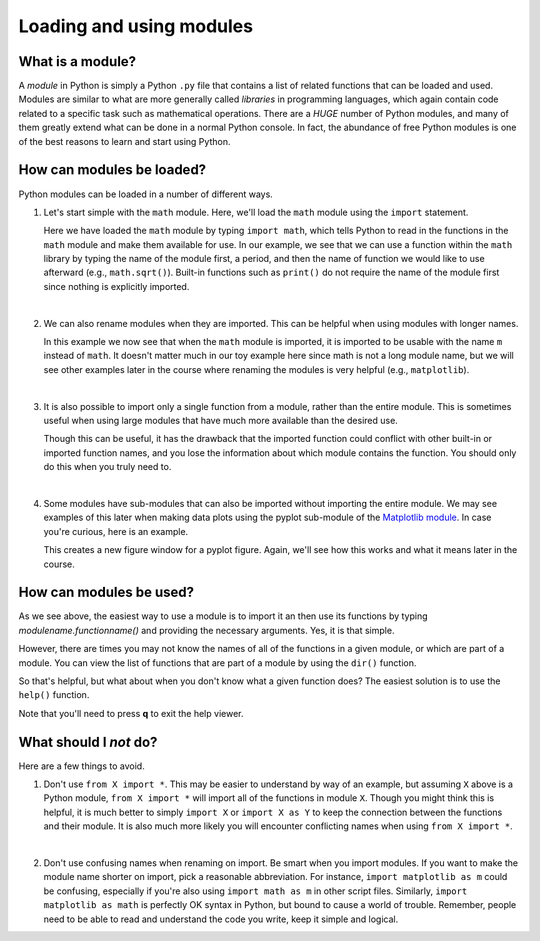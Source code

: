 Loading and using modules
=========================

What is a module?
-----------------

A *module* in Python is simply a Python ``.py`` file that contains a list of related functions that can be loaded and used.
Modules are similar to what are more generally called *libraries* in programming languages, which again contain code related to a specific task such as mathematical operations.
There are a *HUGE* number of Python modules, and many of them greatly extend what can be done in a normal Python console.
In fact, the abundance of free Python modules is one of the best reasons to learn and start using Python.

How can modules be loaded?
--------------------------

Python modules can be loaded in a number of different ways.

1. Let's start simple with the ``math`` module.
   Here, we'll load the ``math`` module using the ``import`` statement.

   .. ipython:: python

    import math
    math.sqrt(81)

   Here we have loaded the ``math`` module by typing ``import math``, which tells Python to read in the functions in the ``math`` module and make them available for use.
   In our example, we see that we can use a function within the ``math`` library by typing the name of the module first, a period, and then the name of function we would like to use afterward (e.g., ``math.sqrt()``).
   Built-in functions such as ``print()`` do not require the name of the module first since nothing is explicitly imported.

|

2. We can also rename modules when they are imported.
   This can be helpful when using modules with longer names.

   .. ipython:: python

    import math as m
    m.sqrt(49)
    type(m)

   In this example we now see that when the ``math`` module is imported, it is imported to be usable with the name ``m`` instead of ``math``.
   It doesn't matter much in our toy example here since math is not a long module name, but we will see other examples later in the course where renaming the modules is very helpful (e.g., ``matplotlib``).

|

3. It is also possible to import only a single function from a module, rather than the entire module.
   This is sometimes useful when using large modules that have much more available than the desired use.

   .. ipython:: python

    from math import sqrt
    sqrt(121)

   Though this can be useful, it has the drawback that the imported function could conflict with other built-in or imported function names, and you lose the information about which module contains the function.
   You should only do this when you truly need to.

|

4. Some modules have sub-modules that can also be imported without importing the entire module.
   We may see examples of this later when making data plots using the pyplot sub-module of the `Matplotlib module <http://matplotlib.org/>`__.
   In case you're curious, here is an example.

   .. ipython:: python

    import matplotlib.pyplot as plt
    plt.figure()

   This creates a new figure window for a pyplot figure.
   Again, we'll see how this works and what it means later in the course.

How can modules be used?
------------------------

As we see above, the easiest way to use a module is to import it an then use its functions by typing *modulename.functionname()* and providing the necessary arguments.
Yes, it is that simple.

However, there are times you may not know the names of all of the functions in a given module, or which are part of a module.
You can view the list of functions that are part of a module by using the ``dir()`` function.

.. ipython:: python

    print(dir(math))

So that's helpful, but what about when you don't know what a given function does?
The easiest solution is to use the ``help()`` function.

.. ipython:: python

    help(math.sin)

Note that you'll need to press **q** to exit the help viewer.

What should I *not* do?
-----------------------

Here are a few things to avoid.

1. Don't use ``from X import *``.
   This may be easier to understand by way of an example, but assuming ``X`` above is a Python module, ``from X import *`` will import all of the functions in module ``X``.
   Though you might think this is helpful, it is much better to simply ``import X`` or ``import X as Y`` to keep the connection between the functions and their module.
   It is also much more likely you will encounter conflicting names when using ``from X import *``.

|

2. Don't use confusing names when renaming on import.
   Be smart when you import modules.
   If you want to make the module name shorter on import, pick a reasonable abbreviation.
   For instance, ``import matplotlib as m`` could be confusing, especially if you're
   also using ``import math as m`` in other script files.
   Similarly, ``import matplotlib as math`` is perfectly OK syntax in Python, but bound to cause a world of trouble.
   Remember, people need to be able to read and understand the code you write, keep it simple and logical.